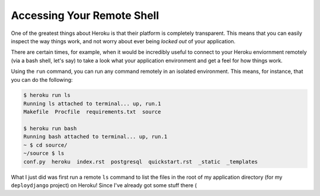 Accessing Your Remote Shell
***************************

One of the greatest things about Heroku is that their platform is completely
transparent. This means that you can easily inspect the way things work, and
not worry about ever being *locked out* of your application.

There are certain times, for example, when it would be incredibly useful to
connect to your Heroku enviornment remotely (via a bash shell, let's say) to
take a look what your application environment and get a feel for how things work.

Using the ``run`` command, you can run any command remotely in an isolated
environment. This means, for instance, that you can do the following:

.. code-block:: console

    $ heroku run ls
    Running ls attached to terminal... up, run.1
    Makefile  Procfile  requirements.txt  source

    $ heroku run bash
    Running bash attached to terminal... up, run.1
    ~ $ cd source/
    ~/source $ ls
    conf.py  heroku  index.rst  postgresql  quickstart.rst  _static  _templates

What I just did was first run a remote ``ls`` command to list the files in the
root of my application directory (for my ``deploydjango`` project) on Heroku!
Since I've already got some stuff there (
